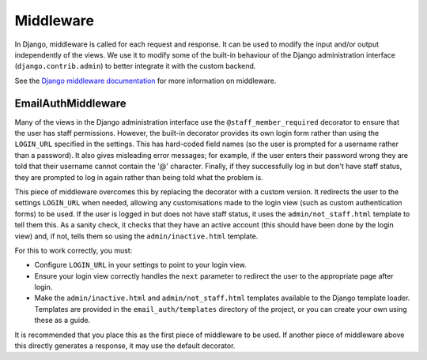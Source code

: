 Middleware
==========

In Django, middleware is called for each request and response. It can be used
to modify the input and/or output independently of the views. We use it to
modify some of the built-in behaviour of the Django administration interface
(``django.contrib.admin``) to better integrate it with the custom backend.

See the `Django middleware documentation <http://docs.djangoproject.com/en/dev/topics/http/middleware/>`_
for more information on middleware.

EmailAuthMiddleware
-------------------

.. class:: email_auth.middleware.EmailAuthMiddleware

   Many of the views in the Django administration interface use the
   ``@staff_member_required`` decorator to ensure that the user has staff
   permissions. However, the built-in decorator provides its own login form
   rather than using the ``LOGIN_URL`` specified in the settings. This has
   hard-coded field names (so the user is prompted for a username rather than a
   password). It also gives misleading error messages; for example, if the user
   enters their password wrong they are told that their username cannot contain
   the '@' character. Finally, if they successfully log in but don't have staff
   status, they are prompted to log in again rather than being told what the
   problem is.

   This piece of middleware overcomes this by replacing the decorator with a
   custom version. It redirects the user to the settings ``LOGIN_URL`` when
   needed, allowing any customisations made to the login view (such as custom
   authentication forms) to be used. If the user is logged in but does not have
   staff status, it uses the ``admin/not_staff.html`` template to tell them
   this. As a sanity check, it checks that they have an active account (this
   should have been done by the login view) and, if not, tells them so using
   the ``admin/inactive.html`` template.

   For this to work correctly, you must:

   * Configure ``LOGIN_URL`` in your settings to point to your login view.

   * Ensure your login view correctly handles the ``next`` parameter to
     redirect the user to the appropriate page after login.

   * Make the ``admin/inactive.html`` and ``admin/not_staff.html`` templates
     available to the Django template loader. Templates are provided in the
     ``email_auth/templates`` directory of the project, or you can create your
     own using these as a guide.

   It is recommended that you place this as the first piece of middleware to be
   used. If another piece of middleware above this directly generates a
   response, it may use the default decorator.

   .. function:: process_request(request)

      Django calls this function for every request made. It replaces the
      ``django.contrib.admin.views.decorators.staff_member_required`` decorator
      with the custom version.
